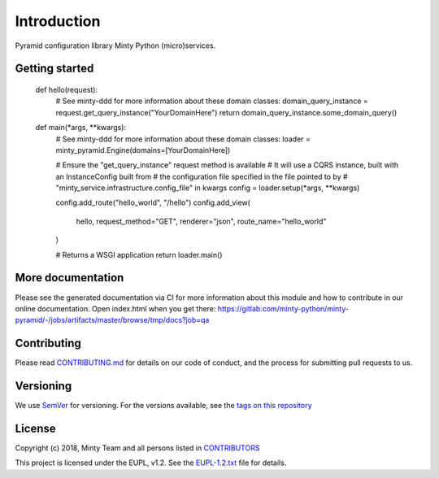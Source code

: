 .. _readme:

Introduction
============

Pyramid configuration library Minty Python (micro)services.

Getting started
---------------

  def hello(request):
    # See minty-ddd for more information about these domain classes:
    domain_query_instance = request.get_query_instance("YourDomainHere")
    return domain_query_instance.some_domain_query()

  def main(*args, **kwargs):
    # See minty-ddd for more information about these domain classes:
    loader = minty_pyramid.Engine(domains=[YourDomainHere])

    # Ensure the "get_query_instance" request method is available
    # It will use a CQRS instance, built with an InstanceConfig built from
    # the configuration file specified in the file pointed to by
    # "minty_service.infrastructure.config_file" in kwargs
    config = loader.setup(*args, **kwargs)

    config.add_route("hello_world", "/hello")
    config.add_view(
        hello, request_method="GET", renderer="json", route_name="hello_world"
    )

    # Returns a WSGI application
    return loader.main()

More documentation
------------------

Please see the generated documentation via CI for more information about this
module and how to contribute in our online documentation. Open index.html
when you get there:
`<https://gitlab.com/minty-python/minty-pyramid/-/jobs/artifacts/master/browse/tmp/docs?job=qa>`_


Contributing
------------

Please read `CONTRIBUTING.md <https://gitlab.com/minty-python/minty-pyramid/blob/master/CONTRIBUTING.md>`_
for details on our code of conduct, and the process for submitting pull requests to us.

Versioning
----------

We use `SemVer <https://semver.org/>`_ for versioning. For the versions
available, see the
`tags on this repository <https://gitlab.com/minty-python/minty-pyramid/tags/>`_

License
-------

Copyright (c) 2018, Minty Team and all persons listed in
`CONTRIBUTORS <https://gitlab.com/minty-python/minty-cqs/blob/master/CONTRIBUTORS>`_

This project is licensed under the EUPL, v1.2. See the
`EUPL-1.2.txt <https://gitlab.com/minty-python/minty-pyramid/blob/master/LICENSE>`_
file for details.
